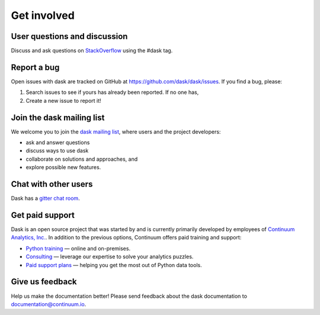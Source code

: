 Get involved
============

User questions and discussion
-----------------------------

Discuss and ask questions on `StackOverflow <http://stackoverflow.com/questions/tagged/dask>`_ using the #dask tag.


Report a bug
------------

Open issues with dask are tracked on GitHub at https://github.com/dask/dask/issues. If you find a bug, please:

1.  Search issues to see if yours has already been reported. If no one has,
2.  Create a new issue to report it!


Join the dask mailing list
--------------------------

We welcome you to join the `dask mailing list <https://groups.google.com/a/continuum.io/forum/#!forum/blaze-dev>`_,
where users and the project developers:

* ask and answer questions
* discuss ways to use dask
* collaborate on solutions and approaches, and
* explore possible new features.


Chat with other users
---------------------

Dask has a `gitter chat room <https://gitter.im/dask/dask>`_.


Get paid support
----------------

Dask is an open source project that was started by and is currently primarily
developed by employees of `Continuum Analytics, Inc. <https://www.continuum.io/>`_.
In addition to the previous options, Continuum offers paid training and support:

* `Python training <https://www.continuum.io/training>`_ — online and on-premises.
* `Consulting <https://www.continuum.io/consulting>`_ — leverage our expertise to solve your analytics puzzles.
* `Paid support plans <https://www.continuum.io/content/support-plan>`_ — helping you get the most out of Python data tools.


Give us feedback
----------------

Help us make the documentation better! Please send feedback about the dask documentation to documentation@continuum.io.

